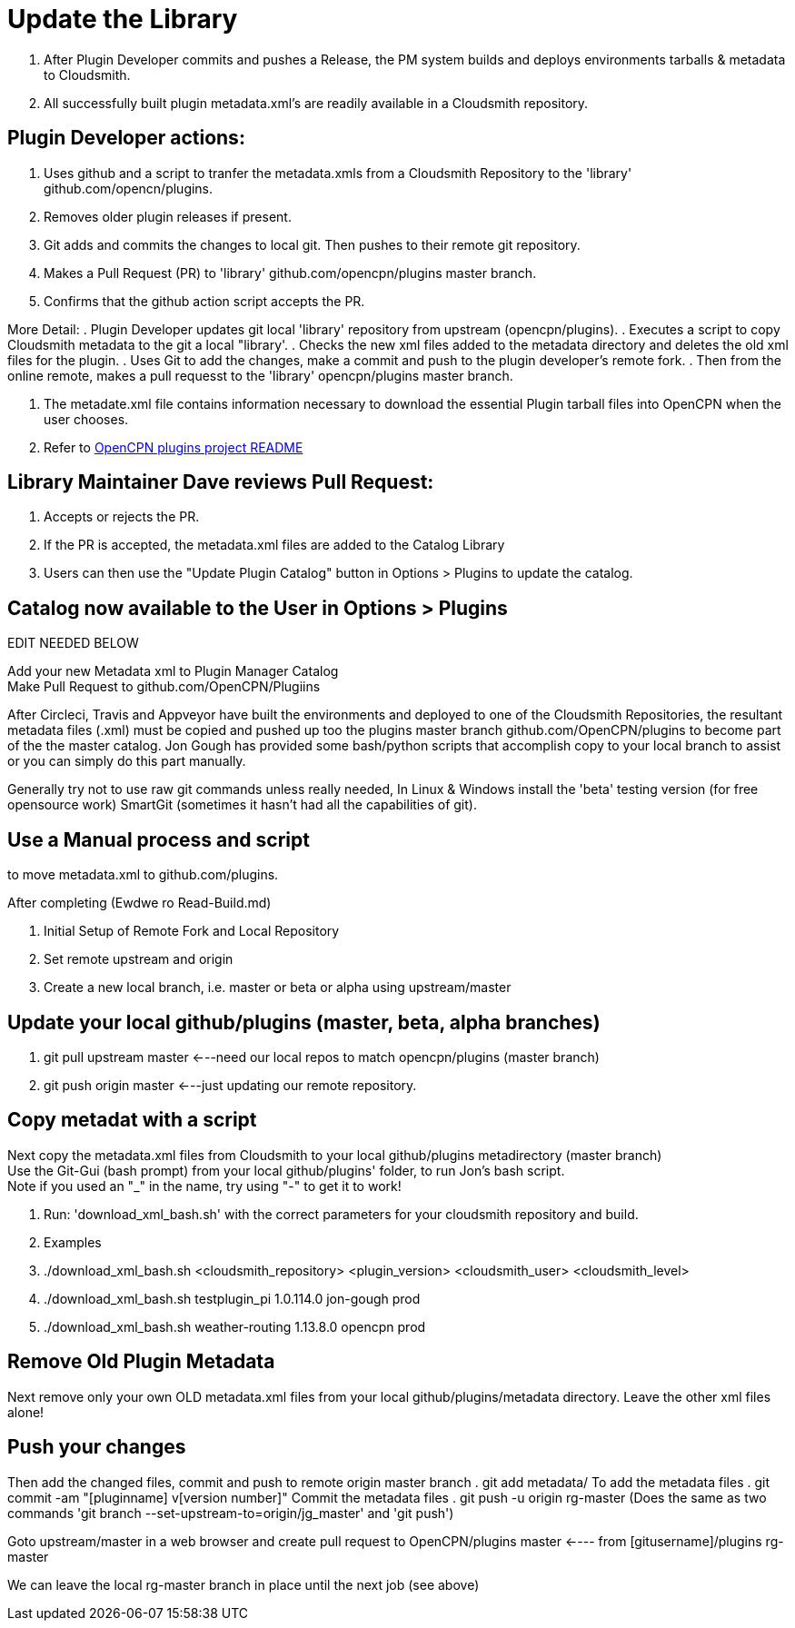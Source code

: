 = Update the Library

. After Plugin Developer commits and pushes a Release, the PM system builds and deploys environments tarballs & metadata to Cloudsmith.
. All successfully built plugin metadata.xml's are readily available in a Cloudsmith repository.

== Plugin Developer actions:

. Uses github  and a script to tranfer the metadata.xmls from a Cloudsmith Repository to the 'library' github.com/opencn/plugins.
. Removes older plugin releases if present.
. Git adds and commits the changes to local git. Then pushes to their remote git repository.
. Makes a Pull Request (PR) to 'library' github.com/opencpn/plugins master branch.
. Confirms that the github action script accepts the PR.

More Detail:
. Plugin Developer updates git local 'library' repository from upstream (opencpn/plugins).
. Executes a script to copy Cloudsmith metadata to the git a local "library'.
. Checks the new xml files added to the metadata directory and deletes the old xml files for the plugin.
. Uses Git to add the changes, make a commit and push to the plugin developer's remote fork.
. Then from the online remote, makes a pull requesst to the 'library' opencpn/plugins master branch.

. The metadate.xml file contains information necessary to download the essential Plugin tarball files into OpenCPN when the user chooses.
. Refer to https://github.com/OpenCPN/plugins/blob/master/README.md[OpenCPN plugins project README]

== Library Maintainer Dave reviews Pull Request:

. Accepts or rejects the PR.
. If the PR is accepted, the metadata.xml files are added to the Catalog Library
. Users can then use the "Update Plugin Catalog" button in Options > Plugins to update the catalog.

== Catalog now available to the User in **Options > Plugins**


EDIT NEEDED BELOW


Add your new Metadata xml to Plugin Manager Catalog +
Make Pull Request to github.com/OpenCPN/Plugiins +

After Circleci, Travis and Appveyor have built the environments and deployed to one of the Cloudsmith Repositories, the resultant metadata files (.xml) must be copied and pushed up too the plugins master branch github.com/OpenCPN/plugins to become part of the the master catalog. Jon Gough has provided some bash/python scripts that accomplish copy to your local branch to assist or you can simply do this part manually.

Generally try not to use raw git commands unless really needed, In Linux & Windows install the 'beta' testing version (for free opensource work) SmartGit (sometimes it hasn't had all the capabilities of git).

== Use a Manual process and script

to move metadata.xml to github.com/plugins.

After completing  (Ewdwe ro Read-Build.md)

. Initial Setup of Remote Fork and Local Repository
. Set remote upstream and origin
. Create a new local branch, i.e. master or beta or alpha using upstream/master

== Update your local github/plugins  (master, beta, alpha branches)

. git pull upstream master  <---need our local repos to match opencpn/plugins (master branch)
. git push origin master  <---just updating our remote repository.

== Copy metadat with a script

Next copy the metadata.xml files from Cloudsmith to your local github/plugins metadirectory (master branch) +
Use the Git-Gui (bash prompt) from your local github/plugins' folder, to run Jon's bash script. +
Note if you used an "_" in the name, try using "-" to get it to work! +

. Run: 'download_xml_bash.sh' with the correct parameters for your cloudsmith repository and build.
. Examples
   . ./download_xml_bash.sh <cloudsmith_repository> <plugin_version>  <cloudsmith_user>  <cloudsmith_level>
   . ./download_xml_bash.sh testplugin_pi 1.0.114.0 jon-gough prod
   . ./download_xml_bash.sh weather-routing 1.13.8.0 opencpn prod

== Remove Old Plugin Metadata

Next remove only your own OLD metadata.xml files from your local github/plugins/metadata directory. Leave the other xml files alone!

== Push your changes

Then add the changed files, commit and push to remote origin master branch
. git add metadata/    To add the metadata files
. git commit -am "[pluginname] v[version number]"         Commit the metadata files
. git push -u origin rg-master    (Does the same as two commands 'git branch --set-upstream-to=origin/jg_master'  and 'git push')

Goto upstream/master in a web browser and create pull request to OpenCPN/plugins master  <---- from [gitusername]/plugins rg-master +

We can leave the local rg-master branch in place until the next job (see above)
